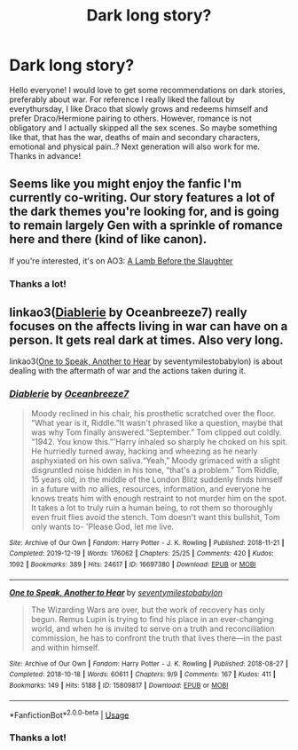 #+TITLE: Dark long story?

* Dark long story?
:PROPERTIES:
:Author: pekingnese
:Score: 1
:DateUnix: 1589206252.0
:DateShort: 2020-May-11
:FlairText: Request
:END:
Hello everyone! I would love to get some recommendations on dark stories, preferably about war. For reference I really liked the fallout by everythursday, I like Draco that slowly grows and redeems himself and prefer Draco/Hermione pairing to others. However, romance is not obligatory and I actually skipped all the sex scenes. So maybe something like that, that has the war, deaths of main and secondary characters, emotional and physical pain..? Next generation will also work for me. Thanks in advance!


** Seems like you might enjoy the fanfic I'm currently co-writing. Our story features a lot of the dark themes you're looking for, and is going to remain largely Gen with a sprinkle of romance here and there (kind of like canon).

If you're interested, it's on AO3: [[https://archiveofourown.org/works/15425364][A Lamb Before the Slaughter]]
:PROPERTIES:
:Author: TheMerryMandolin
:Score: 2
:DateUnix: 1589207955.0
:DateShort: 2020-May-11
:END:

*** Thanks a lot!
:PROPERTIES:
:Author: pekingnese
:Score: 2
:DateUnix: 1589208407.0
:DateShort: 2020-May-11
:END:


** linkao3([[https://archiveofourown.org/works/16697380][Diablerie]] by Oceanbreeze7) really focuses on the affects living in war can have on a person. It gets real dark at times. Also very long.

linkao3([[https://archiveofourown.org/works/15809817][One to Speak, Another to Hear]] by seventymilestobabylon) is about dealing with the aftermath of war and the actions taken during it.
:PROPERTIES:
:Author: AgathaJames
:Score: 2
:DateUnix: 1589220129.0
:DateShort: 2020-May-11
:END:

*** [[https://archiveofourown.org/works/16697380][*/Diablerie/*]] by [[https://www.archiveofourown.org/users/Oceanbreeze7/pseuds/Oceanbreeze7][/Oceanbreeze7/]]

#+begin_quote
  Moody reclined in his chair, his prosthetic scratched over the floor. “What year is it, Riddle.”It wasn't phrased like a question, maybe that was why Tom finally answered.“September.” Tom clipped out coldly. “1942. You know this.”'Harry inhaled so sharply he choked on his spit. He hurriedly turned away, hacking and wheezing as he nearly asphyxiated on his own saliva.“Yeah,” Moody grimaced with a slight disgruntled noise hidden in his tone, “that's a problem.” Tom Riddle, 15 years old, in the middle of the London Blitz suddenly finds himself in a future with no allies, resources, information, and everyone he knows treats him with enough restraint to not murder him on the spot. It takes a lot to truly ruin a human being, to rot them so thoroughly even fruit flies avoid the stench. Tom doesn't want this bullshit, Tom only wants to- 'Please God, let me live.
#+end_quote

^{/Site/:} ^{Archive} ^{of} ^{Our} ^{Own} ^{*|*} ^{/Fandom/:} ^{Harry} ^{Potter} ^{-} ^{J.} ^{K.} ^{Rowling} ^{*|*} ^{/Published/:} ^{2018-11-21} ^{*|*} ^{/Completed/:} ^{2019-12-19} ^{*|*} ^{/Words/:} ^{176062} ^{*|*} ^{/Chapters/:} ^{25/25} ^{*|*} ^{/Comments/:} ^{420} ^{*|*} ^{/Kudos/:} ^{1092} ^{*|*} ^{/Bookmarks/:} ^{389} ^{*|*} ^{/Hits/:} ^{24617} ^{*|*} ^{/ID/:} ^{16697380} ^{*|*} ^{/Download/:} ^{[[https://archiveofourown.org/downloads/16697380/Diablerie.epub?updated_at=1576809387][EPUB]]} ^{or} ^{[[https://archiveofourown.org/downloads/16697380/Diablerie.mobi?updated_at=1576809387][MOBI]]}

--------------

[[https://archiveofourown.org/works/15809817][*/One to Speak, Another to Hear/*]] by [[https://www.archiveofourown.org/users/seventymilestobabylon/pseuds/seventymilestobabylon][/seventymilestobabylon/]]

#+begin_quote
  The Wizarding Wars are over, but the work of recovery has only begun. Remus Lupin is trying to find his place in an ever-changing world, and when he is invited to serve on a truth and reconciliation commission, he has to confront the truth that lives there---in the past and within himself.
#+end_quote

^{/Site/:} ^{Archive} ^{of} ^{Our} ^{Own} ^{*|*} ^{/Fandom/:} ^{Harry} ^{Potter} ^{-} ^{J.} ^{K.} ^{Rowling} ^{*|*} ^{/Published/:} ^{2018-08-27} ^{*|*} ^{/Completed/:} ^{2018-10-18} ^{*|*} ^{/Words/:} ^{60611} ^{*|*} ^{/Chapters/:} ^{9/9} ^{*|*} ^{/Comments/:} ^{167} ^{*|*} ^{/Kudos/:} ^{411} ^{*|*} ^{/Bookmarks/:} ^{149} ^{*|*} ^{/Hits/:} ^{5188} ^{*|*} ^{/ID/:} ^{15809817} ^{*|*} ^{/Download/:} ^{[[https://archiveofourown.org/downloads/15809817/One%20to%20Speak%20Another%20to.epub?updated_at=1539912228][EPUB]]} ^{or} ^{[[https://archiveofourown.org/downloads/15809817/One%20to%20Speak%20Another%20to.mobi?updated_at=1539912228][MOBI]]}

--------------

*FanfictionBot*^{2.0.0-beta} | [[https://github.com/tusing/reddit-ffn-bot/wiki/Usage][Usage]]
:PROPERTIES:
:Author: FanfictionBot
:Score: 1
:DateUnix: 1589220148.0
:DateShort: 2020-May-11
:END:


*** Thanks a lot!
:PROPERTIES:
:Author: pekingnese
:Score: 1
:DateUnix: 1589226686.0
:DateShort: 2020-May-12
:END:
